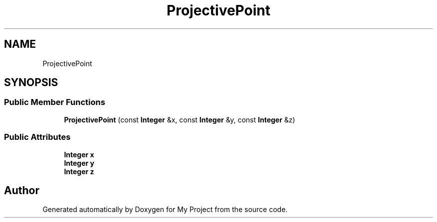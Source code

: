 .TH "ProjectivePoint" 3 "My Project" \" -*- nroff -*-
.ad l
.nh
.SH NAME
ProjectivePoint
.SH SYNOPSIS
.br
.PP
.SS "Public Member Functions"

.in +1c
.ti -1c
.RI "\fBProjectivePoint\fP (const \fBInteger\fP &x, const \fBInteger\fP &y, const \fBInteger\fP &z)"
.br
.in -1c
.SS "Public Attributes"

.in +1c
.ti -1c
.RI "\fBInteger\fP \fBx\fP"
.br
.ti -1c
.RI "\fBInteger\fP \fBy\fP"
.br
.ti -1c
.RI "\fBInteger\fP \fBz\fP"
.br
.in -1c

.SH "Author"
.PP 
Generated automatically by Doxygen for My Project from the source code\&.
